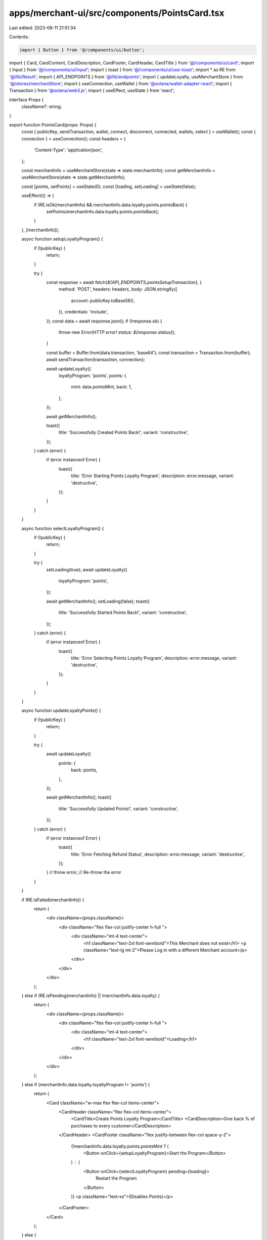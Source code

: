 apps/merchant-ui/src/components/PointsCard.tsx
==============================================

Last edited: 2023-08-11 21:51:34

Contents:

.. code-block:: tsx

    import { Button } from '@/components/ui/button';
import { Card, CardContent, CardDescription, CardFooter, CardHeader, CardTitle } from '@/components/ui/card';
import { Input } from '@/components/ui/input';
import { toast } from '@/components/ui/use-toast';
import * as RE from '@/lib/Result';
import { API_ENDPOINTS } from '@/lib/endpoints';
import { updateLoyalty, useMerchantStore } from '@/stores/merchantStore';
import { useConnection, useWallet } from '@solana/wallet-adapter-react';
import { Transaction } from '@solana/web3.js';
import { useEffect, useState } from 'react';

interface Props {
    className?: string;
}

export function PointsCard(props: Props) {
    const { publicKey, sendTransaction, wallet, connect, disconnect, connected, wallets, select } = useWallet();
    const { connection } = useConnection();
    const headers = {
        'Content-Type': 'application/json',
    };

    const merchantInfo = useMerchantStore(state => state.merchantInfo);
    const getMerchantInfo = useMerchantStore(state => state.getMerchantInfo);

    const [points, setPoints] = useState(0);
    const [loading, setLoading] = useState(false);

    useEffect(() => {
        if (RE.isOk(merchantInfo) && merchantInfo.data.loyalty.points.pointsBack) {
            setPoints(merchantInfo.data.loyalty.points.pointsBack);
        }
    }, [merchantInfo]);

    async function setupLoyaltyProgram() {
        if (!publicKey) {
            return;
        }

        try {
            const response = await fetch(`${API_ENDPOINTS.pointsSetupTransaction}`, {
                method: 'POST',
                headers: headers,
                body: JSON.stringify({
                    account: publicKey.toBase58(),
                }),
                credentials: 'include',
            });
            const data = await response.json();
            if (!response.ok) {
                throw new Error(`HTTP error! status: ${response.status}`);
            }

            const buffer = Buffer.from(data.transaction, 'base64');
            const transaction = Transaction.from(buffer);
            await sendTransaction(transaction, connection);

            await updateLoyalty({
                loyaltyProgram: 'points',
                points: {
                    mint: data.pointsMint,
                    back: 1,
                },
            });

            await getMerchantInfo();

            toast({
                title: 'Successfully Created Points Back!',
                variant: 'constructive',
            });
        } catch (error) {
            if (error instanceof Error) {
                toast({
                    title: 'Error Starting Points Loyalty Program',
                    description: error.message,
                    variant: 'destructive',
                });
            }
        }
    }

    async function selectLoyaltyProgram() {
        if (!publicKey) {
            return;
        }

        try {
            setLoading(true);
            await updateLoyalty({
                loyaltyProgram: 'points',
            });

            await getMerchantInfo();
            setLoading(false);
            toast({
                title: 'Successfully Started Points Back!',
                variant: 'constructive',
            });
        } catch (error) {
            if (error instanceof Error) {
                toast({
                    title: 'Error Selecting Points Loyalty Program',
                    description: error.message,
                    variant: 'destructive',
                });
            }
        }
    }

    async function updateLoyaltyPoints() {
        if (!publicKey) {
            return;
        }

        try {
            await updateLoyalty({
                points: {
                    back: points,
                },
            });

            await getMerchantInfo();
            toast({
                title: 'Successfully Updated Points!',
                variant: 'constructive',
            });
        } catch (error) {
            if (error instanceof Error) {
                toast({
                    title: 'Error Fetching Refund Status',
                    description: error.message,
                    variant: 'destructive',
                });
            }
            // throw error; // Re-throw the error
        }
    }

    if (RE.isFailed(merchantInfo)) {
        return (
            <div className={props.className}>
                <div className="flex flex-col justify-center h-full ">
                    <div className="mt-4 text-center">
                        <h1 className="text-2xl font-semibold">This Merchant does not exist</h1>
                        <p className="text-lg  mt-2">Please Log in with a different Merchant account</p>
                    </div>
                </div>
            </div>
        );
    } else if (RE.isPending(merchantInfo) || !merchantInfo.data.loyalty) {
        return (
            <div className={props.className}>
                <div className="flex flex-col justify-center h-full ">
                    <div className="mt-4 text-center">
                        <h1 className="text-2xl font-semibold">Loading</h1>
                    </div>
                </div>
            </div>
        );
    } else if (merchantInfo.data.loyalty.loyaltyProgram != 'points') {
        return (
            <Card className="w-max flex flex-col items-center">
                <CardHeader className="flex flex-col items-center">
                    <CardTitle>Create Points Loyalty Program</CardTitle>
                    <CardDescription>Give back % of purchases to every customer</CardDescription>
                </CardHeader>
                <CardFooter className="flex justify-between flex-col space-y-2">
                    {!merchantInfo.data.loyalty.points.pointsMint ? (
                        <Button onClick={setupLoyaltyProgram}>Start the Program</Button>
                    ) : (
                        <Button onClick={selectLoyaltyProgram} pending={loading}>
                            Restart the Program
                        </Button>
                    )}
                    <p className="text-xs">(Disables Points)</p>
                </CardFooter>
            </Card>
        );
    } else {
        return (
            <Card className="flex flex-col items-center">
                <CardHeader>
                    <CardTitle>Manage Points Loyalty Program</CardTitle>
                </CardHeader>
                <CardContent>
                    <form>
                        <div className="flex flex-col w-full items-center gap-4">
                            <div className="flex flex-row space-x-1.5 items-center">
                                <p>Enable</p>
                                <Input
                                    type="number"
                                    id="name"
                                    onChange={e => {
                                        const value = parseFloat(e.target.value);
                                        if ((value >= 0 && value <= 100) || isNaN(value)) {
                                            setPoints(value);
                                        }
                                    }}
                                    value={points}
                                    className="w-20"
                                />
                                <p>% Back</p>
                            </div>
                        </div>
                    </form>
                </CardContent>
                <CardFooter className="flex justify-between">
                    <Button pending={loading} onClick={updateLoyaltyPoints}>
                        Update
                    </Button>
                </CardFooter>
            </Card>
        );
    }
}


